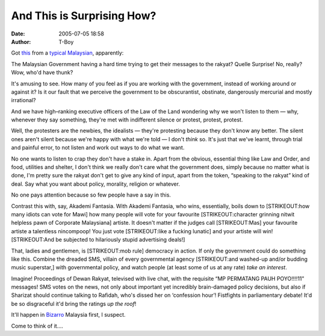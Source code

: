 And This is Surprising How?
###########################
:date: 2005-07-05 18:58
:author: T-Boy

Got `this`_ from a `typical Malaysian`_, apparently:

.. raw:: html

   </p>

.. raw:: html

   <p>

    .. raw:: html

       </p>

    **KUALA LUMPUR**, July 4 (Bernama) — Information Minister Datuk Seri
    Abdul Kadir Sheikh Fadzir has acknowledged difficulty in getting
    government messages across to the people because the public was more
    interested in entertainment matters.

    .. raw:: html

       </p>

    He said the ministry's budget was increased every year but the
    messages it delivered lacked impact.

    .. raw:: html

       </p>

    “Although the role of departments and agencies under the ministry
    appears comprehensive, there are still many people who have little
    understanding of issues and problems that are reported.

    .. raw:: html

       </p>

    “This has resulted in the public often questioning and not
    supporting government policies,” he said at a briefing conducted by
    the ministry for Barisan Nasional Members of Parliament here Monday.

    .. raw:: html

       </p>

    Ministry Secretary–General Datuk Seri Dr Arshad Hashim, in his
    briefing, said RTM faced tough competition on dissemination of
    information from VCDs and the internet.

    .. raw:: html

       </p>

    He said the problem was compounded by the popularity in using SMS to
    convey information.

    .. raw:: html

       </p>

    .. raw:: html

       <p>

.. raw:: html

   </p>

The Malaysian Government having a hard time trying to get their messages
to the rakyat? Quelle Surprise! No, really? Wow, who'd have thunk?

.. raw:: html

   </p>

It's amusing to see. How many of you feel as if you are working with the
government, instead of working around or against it? Is it our fault
that we perceive the government to be obscurantist, obstinate,
dangerously mercurial and mostly irrational?

.. raw:: html

   </p>

And we have high–ranking executive officers of the Law of the Land
wondering why we won't listen to them — why, whenever they say
something, they're met with indifferent silence or protest, protest,
protest.

.. raw:: html

   </p>

Well, the protesters are the newbies, the idealists — they're protesting
because they don't know any better. The silent ones aren't silent
because we're happy with what we're told — I don't *think* so. It's just
that we've learnt, through trial and painful error, to not listen and
work out ways to do what we want.

.. raw:: html

   </p>

No one wants to listen to crap they don't have a stake in. Apart from
the obvious, essential thing like Law and Order, and food, utilities and
shelter, I don't think we really don't care what the government does,
simply because no matter what is done, I'm pretty sure the rakyat don't
get to give any kind of input, apart from the token, “speaking to the
rakyat” kind of deal. Say what you want about policy, morality, religion
or whatever.

.. raw:: html

   </p>

No one pays attention because so few people have a say in this.

.. raw:: html

   </p>

Contrast this with, say, Akademi Fantasia. With Akademi Fantasia, who
wins, essentially, boils down to [STRIKEOUT:how many idiots can vote for
Mawi] how many people will vote for your favourite [STRIKEOUT:character
grinning nitwit helpless pawn of Corporate Malaysiana] artiste. It
doesn't matter if the judges call [STRIKEOUT:Mas] your favourite artiste
a talentless nincompoop! You just vote [STRIKEOUT:like a fucking
lunatic] and your artiste will win! [STRIKEOUT:And be subjected to
hilariously stupid advertising deals!]

.. raw:: html

   </p>

That, ladies and gentlemen, is [STRIKEOUT:mob rule] democracy in action.
If only the government could do something like this. Combine the dreaded
SMS, villain of every governmental agency [STRIKEOUT:and washed-up
and/or budding music superstar,] with governmental policy, and watch
people (at least some of us at any rate) *take an interest*.

.. raw:: html

   </p>

Imagine! Proceedings of Dewan Rakyat, televised with live chat, with the
requisite “MP PERMATANG PAUH POYO!!!!11” messages! SMS votes on the
news, not only about important yet incredibly brain-damaged policy
decisions, but also if Sharizat should continue talking to Rafidah,
who's dissed her on ‘confession hour’! Fistfights in parliamentary
debate! It'd be so disgraceful it'd bring the ratings *up the roof*!

.. raw:: html

   </p>

It'll happen in `Bizarro`_ Malaysia first, I suspect.

.. raw:: html

   </p>

Come to think of it….

.. raw:: html

   </p>

.. _this: http://www.bernama.com/bernama/v3/printable.php?id=143352
.. _typical Malaysian: http://typicalmalaysian.blogspot.com/2005/07/malaysians-keen-on-entertainment.html
.. _Bizarro: http://en.wikipedia.org/wiki/Bizarro
